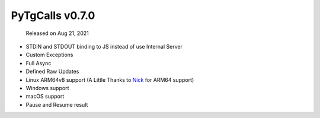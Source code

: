 PyTgCalls v0.7.0
================

		Released on Aug 21, 2021

- STDIN and STDOUT binding to JS instead of use Internal Server
- Custom Exceptions
- Full Async
- Defined Raw Updates
- Linux ARM64v8 support (A Little Thanks to `Nick`_ for ARM64 support)
- Windows support
- macOS support
- Pause and Resume result

.. _Nick: https://github.com/null-nick
